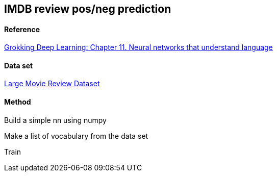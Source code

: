 == IMDB review pos/neg prediction ==

==== Reference ====
https://livebook.manning.com/book/grokking-deep-learning/chapter-11/[Grokking Deep Learning: Chapter 11. Neural networks that understand language]

==== Data set ====
http://ai.stanford.edu/~amaas/data/sentiment/[Large Movie Review Dataset]

==== Method ====

Build a simple nn using numpy

Make a list of vocabulary from the data set

Train
